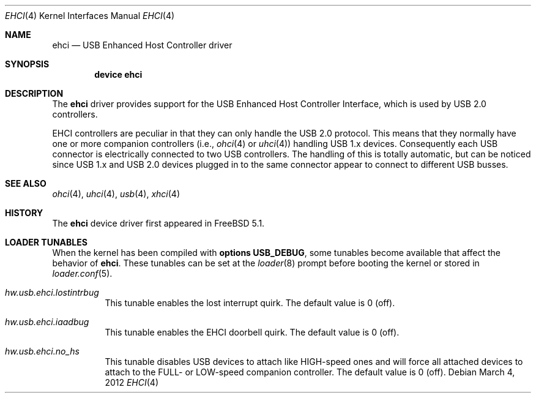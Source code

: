 .\" $NetBSD: ehci.4,v 1.8 2001/11/21 17:22:56 augustss Exp $
.\"
.\" Copyright (c) 2001 The NetBSD Foundation, Inc.
.\" All rights reserved.
.\"
.\" This code is derived from software contributed to The NetBSD Foundation
.\" by Lennart Augustsson.
.\"
.\" Redistribution and use in source and binary forms, with or without
.\" modification, are permitted provided that the following conditions
.\" are met:
.\" 1. Redistributions of source code must retain the above copyright
.\"    notice, this list of conditions and the following disclaimer.
.\" 2. Redistributions in binary form must reproduce the above copyright
.\"    notice, this list of conditions and the following disclaimer in the
.\"    documentation and/or other materials provided with the distribution.
.\"
.\" THIS SOFTWARE IS PROVIDED BY THE NETBSD FOUNDATION, INC. AND CONTRIBUTORS
.\" ``AS IS'' AND ANY EXPRESS OR IMPLIED WARRANTIES, INCLUDING, BUT NOT LIMITED
.\" TO, THE IMPLIED WARRANTIES OF MERCHANTABILITY AND FITNESS FOR A PARTICULAR
.\" PURPOSE ARE DISCLAIMED.  IN NO EVENT SHALL THE FOUNDATION OR CONTRIBUTORS
.\" BE LIABLE FOR ANY DIRECT, INDIRECT, INCIDENTAL, SPECIAL, EXEMPLARY, OR
.\" CONSEQUENTIAL DAMAGES (INCLUDING, BUT NOT LIMITED TO, PROCUREMENT OF
.\" SUBSTITUTE GOODS OR SERVICES; LOSS OF USE, DATA, OR PROFITS; OR BUSINESS
.\" INTERRUPTION) HOWEVER CAUSED AND ON ANY THEORY OF LIABILITY, WHETHER IN
.\" CONTRACT, STRICT LIABILITY, OR TORT (INCLUDING NEGLIGENCE OR OTHERWISE)
.\" ARISING IN ANY WAY OUT OF THE USE OF THIS SOFTWARE, EVEN IF ADVISED OF THE
.\" POSSIBILITY OF SUCH DAMAGE.
.\"
.\" $FreeBSD: releng/11.1/share/man/man4/ehci.4 276259 2014-12-26 22:30:18Z bapt $
.\"
.Dd March 4, 2012
.Dt EHCI 4
.Os
.Sh NAME
.Nm ehci
.Nd USB Enhanced Host Controller driver
.Sh SYNOPSIS
.Cd "device ehci"
.Sh DESCRIPTION
The
.Nm
driver provides support for the
.Tn USB
Enhanced Host Controller Interface,
which is used by
.Tn USB
2.0 controllers.
.Pp
.Tn EHCI
controllers are peculiar in that they can only handle the
.Tn USB
2.0 protocol.
This means that they normally have one or more companion controllers
(i.e.,
.Xr ohci 4
or
.Xr uhci 4 )
handling USB 1.x devices.
Consequently each
.Tn USB
connector is electrically connected to two
.Tn USB
controllers.
The handling of this is totally automatic,
but can be noticed since
.Tn USB
1.x and
.Tn USB
2.0 devices plugged in to the same
connector appear to connect to different USB busses.
.Sh SEE ALSO
.Xr ohci 4 ,
.Xr uhci 4 ,
.Xr usb 4 ,
.Xr xhci 4
.Sh HISTORY
The
.Nm
device driver first appeared in
.Fx 5.1 .
.Sh LOADER TUNABLES
When the kernel has been compiled with
.Cd options USB_DEBUG ,
some tunables become available that affect the behavior of
.Nm .
These tunables can be set at the
.Xr loader 8
prompt before booting the kernel or stored in
.Xr loader.conf 5 .
.Bl -tag -width "xxxxxx"
.It Va hw.usb.ehci.lostintrbug
This tunable enables the lost interrupt quirk.
The default value is 0 (off).
.It Va hw.usb.ehci.iaadbug
This tunable enables the EHCI doorbell quirk.
The default value is 0 (off).
.It Va hw.usb.ehci.no_hs
This tunable disables USB devices to attach like HIGH-speed ones and will force all attached devices to attach to the FULL- or LOW-speed companion controller.
The default value is 0 (off).
.El
